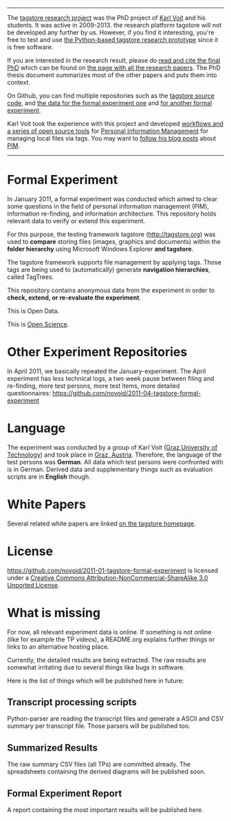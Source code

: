 ---------

The [[https://karl-voit.at/tagstore/][tagstore research project]] was the PhD project of [[https://karl-voit.at/][Karl Voit]] and his
students. It was active in 2009-2013. the research platform tagstore
will not be developed any further by us. However, if you find it
interesting, you're free to test and use [[https://karl-voit.at/tagstore/][the Python-based tagstore
research prototype]] since it is free software.

If you are interested in the research result, please do [[https://karl-voit.at/tagstore/downloads/Voit2012b.pdf][read and cite
the final PhD]] which can be found on [[https://karl-voit.at/tagstore/en/papers.shtml][the page with all the research
papers]]. The PhD thesis document summarizes most of the other papers
and puts them into context.

On Github, you can find multiple repositories such as the [[https://github.com/novoid/tagstore][tagstore
source code]], and [[https://github.com/novoid/2011-01-tagstore-formal-experiment][the data for the formal experiment one]] and [[https://github.com/novoid/2011-04-tagstore-formal-experiment][for
another formal experiment]].

Karl Voit took the experience with this project and developed
[[https://karl-voit.at/managing-digital-photographs][workflows and a series of open source tools]] for [[https://karl-voit.at/tags/pim/][Personal Information
Management]] for managing local files via tags. You may want to [[https://karl-voit.at/how-to-use-public-voit][follow
his blog posts]] about [[https://karl-voit.at/tags/pim/][PIM]].

----------

* Formal Experiment

In January 2011, a formal experiment was conducted which aimed to
clear some questions in the field of personal information management
(PIM), information re-finding, and information architecture. This
repository holds relevant data to verify or extend this experiment.

For this purpose, the testing framework tagstore ([[http://tagstore.org]])
was used to *compare* storing files (images, graphics and documents)
within the *folder hierarchy* using Microsoft Windows Explorer *and
tagstore*.

The tagstore framework supports file management by applying
tags. Those tags are being used to (automatically) generate *navigation
hierarchies*, called TagTrees.

This repository contains anonymous data from the experiment in order
to *check, extend, or re-evaluate the experiment*.

This is Open Data.

This is [[http://en.wikipedia.org/wiki/Open_research][Open Science]].

* Other Experiment Repositories

In April 2011, we basically repeated the January-experiment. The April
experiment has less technical logs, a two week pause between filing
and re-finding, more test persons, more test items, more detailed
questionnaires:
https://github.com/novoid/2011-04-tagstore-formal-experiment

* Language

The experiment was conducted by a group of Karl Voit ([[http://www.TUGraz.az][Graz University
of Technology]]) and took place in [[http://maps.google.com/maps?f%3Dq&source%3Ds_q&hl%3Den&geocode%3D&q%3DInffeldgasse%2B16b,%2Bgraz,%2Baustria&aq%3D&sll%3D47.070714,15.439504&sspn%3D0.143575,0.308647&vpsrc%3D0&ie%3DUTF8&hq%3D&hnear%3DInffeldgasse%2B16b,%2BJakomini%2B8010%2BGraz,%2BSteiermark,%2BAustria&t%3Dh&z%3D16&iwloc%3DA][Graz, Austria]]. Therefore, the
language of the test persons was *German*. All data which test persons
were confronted with is in German. Derived data and supplementary
things such as evaluation scripts are in *English* though.

* White Papers

Several related white papers are linked [[http://tagstore.org/en/papers.shtml][on the tagstore homepage]].

* License

https://github.com/novoid/2011-01-tagstore-formal-experiment is
licensed under a [[http://creativecommons.org/licenses/by-nc-sa/3.0/][Creative Commons Attribution-NonCommercial-ShareAlike 3.0 Unported License]].

* What is missing

For now, all relevant experiment data is online. If something is not
online (like for example the TP videos), a README.org explains further
things or links to an alternative hosting place.

Currently, the detailed results are being extracted. The raw results
are somewhat irritating due to several things like bugs in
software. 

Here is the list of things which will be published here in future:

** Transcript processing scripts

Python-parser are reading the transcript files and generate a ASCII
and CSV summary per transcript file. Those parsers will be published
too.

** Summarized Results

The raw summary CSV files (all TPs) are committed already. The
spreadsheets containing the derived diagrams will be published soon.

** Formal Experiment Report

A report containing the most important results will be published here.

